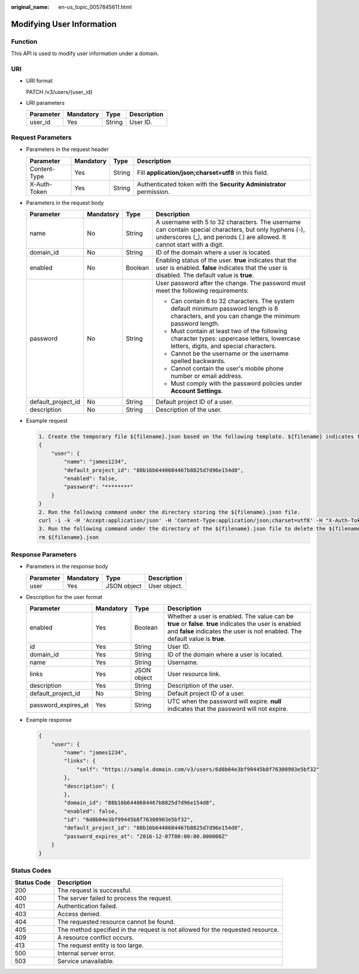 :original_name: en-us_topic_0057845611.html

.. _en-us_topic_0057845611:

Modifying User Information
==========================

Function
--------

This API is used to modify user information under a domain.

URI
---

-  URI format

   PATCH /v3/users/{user_id}

-  URI parameters

   ========= ========= ====== ===========
   Parameter Mandatory Type   Description
   ========= ========= ====== ===========
   user_id   Yes       String User ID.
   ========= ========= ====== ===========

Request Parameters
------------------

-  Parameters in the request header

   +--------------+-----------+--------+---------------------------------------------------------------------+
   | Parameter    | Mandatory | Type   | Description                                                         |
   +==============+===========+========+=====================================================================+
   | Content-Type | Yes       | String | Fill **application/json;charset=utf8** in this field.               |
   +--------------+-----------+--------+---------------------------------------------------------------------+
   | X-Auth-Token | Yes       | String | Authenticated token with the **Security Administrator** permission. |
   +--------------+-----------+--------+---------------------------------------------------------------------+

-  Parameters in the request body

   +--------------------+-----------------+-----------------+------------------------------------------------------------------------------------------------------------------------------------------------------------------------------------+
   | Parameter          | Mandatory       | Type            | Description                                                                                                                                                                        |
   +====================+=================+=================+====================================================================================================================================================================================+
   | name               | No              | String          | A username with 5 to 32 characters. The username can contain special characters, but only hyphens (-), underscores (_), and periods (.) are allowed. It cannot start with a digit. |
   +--------------------+-----------------+-----------------+------------------------------------------------------------------------------------------------------------------------------------------------------------------------------------+
   | domain_id          | No              | String          | ID of the domain where a user is located.                                                                                                                                          |
   +--------------------+-----------------+-----------------+------------------------------------------------------------------------------------------------------------------------------------------------------------------------------------+
   | enabled            | No              | Boolean         | Enabling status of the user. **true** indicates that the user is enabled. **false** indicates that the user is disabled. The default value is **true**.                            |
   +--------------------+-----------------+-----------------+------------------------------------------------------------------------------------------------------------------------------------------------------------------------------------+
   | password           | No              | String          | User password after the change. The password must meet the following requirements:                                                                                                 |
   |                    |                 |                 |                                                                                                                                                                                    |
   |                    |                 |                 | -  Can contain 6 to 32 characters. The system default minimum password length is 6 characters, and you can change the minimum password length.                                     |
   |                    |                 |                 | -  Must contain at least two of the following character types: uppercase letters, lowercase letters, digits, and special characters.                                               |
   |                    |                 |                 | -  Cannot be the username or the username spelled backwards.                                                                                                                       |
   |                    |                 |                 | -  Cannot contain the user's mobile phone number or email address.                                                                                                                 |
   |                    |                 |                 | -  Must comply with the password policies under **Account Settings**.                                                                                                              |
   +--------------------+-----------------+-----------------+------------------------------------------------------------------------------------------------------------------------------------------------------------------------------------+
   | default_project_id | No              | String          | Default project ID of a user.                                                                                                                                                      |
   +--------------------+-----------------+-----------------+------------------------------------------------------------------------------------------------------------------------------------------------------------------------------------+
   | description        | No              | String          | Description of the user.                                                                                                                                                           |
   +--------------------+-----------------+-----------------+------------------------------------------------------------------------------------------------------------------------------------------------------------------------------------+

-  Example request

   .. code-block::

      1. Create the temporary file ${filename}.json based on the following template. ${filename} indicates the temporary file name, which is user-defined.
      {
          "user": {
              "name": "james1234",
              "default_project_id": "88b16b6440684467b8825d7d96e154d8",
              "enabled": false,
              "password": "********"
          }
      }
      2. Run the following command under the directory storing the ${filename}.json file.
      curl -i -k -H 'Accept:application/json' -H 'Content-Type:application/json;charset=utf8' -H "X-Auth-Token:$token" -X POST -d @${filename}.json https://sample.domain.com/v3/users/2c1c6c54e59141b889c99e6fada5f19f
      3. Run the following command under the directory of the ${filename}.json file to delete the ${filename}.json file.
      rm ${filename}.json

Response Parameters
-------------------

-  Parameters in the response body

   ========= ========= =========== ============
   Parameter Mandatory Type        Description
   ========= ========= =========== ============
   user      Yes       JSON object User object.
   ========= ========= =========== ============

-  Description for the user format

   +---------------------+-----------+-------------+-------------------------------------------------------------------------------------------------------------------------------------------------------------------------------------------+
   | Parameter           | Mandatory | Type        | Description                                                                                                                                                                               |
   +=====================+===========+=============+===========================================================================================================================================================================================+
   | enabled             | Yes       | Boolean     | Whether a user is enabled. The value can be **true** or **false**. **true** indicates the user is enabled and **false** indicates the user is not enabled. The default value is **true**. |
   +---------------------+-----------+-------------+-------------------------------------------------------------------------------------------------------------------------------------------------------------------------------------------+
   | id                  | Yes       | String      | User ID.                                                                                                                                                                                  |
   +---------------------+-----------+-------------+-------------------------------------------------------------------------------------------------------------------------------------------------------------------------------------------+
   | domain_id           | Yes       | String      | ID of the domain where a user is located.                                                                                                                                                 |
   +---------------------+-----------+-------------+-------------------------------------------------------------------------------------------------------------------------------------------------------------------------------------------+
   | name                | Yes       | String      | Username.                                                                                                                                                                                 |
   +---------------------+-----------+-------------+-------------------------------------------------------------------------------------------------------------------------------------------------------------------------------------------+
   | links               | Yes       | JSON object | User resource link.                                                                                                                                                                       |
   +---------------------+-----------+-------------+-------------------------------------------------------------------------------------------------------------------------------------------------------------------------------------------+
   | description         | Yes       | String      | Description of the user.                                                                                                                                                                  |
   +---------------------+-----------+-------------+-------------------------------------------------------------------------------------------------------------------------------------------------------------------------------------------+
   | default_project_id  | No        | String      | Default project ID of a user.                                                                                                                                                             |
   +---------------------+-----------+-------------+-------------------------------------------------------------------------------------------------------------------------------------------------------------------------------------------+
   | password_expires_at | Yes       | String      | UTC when the password will expire. **null** indicates that the password will not expire.                                                                                                  |
   +---------------------+-----------+-------------+-------------------------------------------------------------------------------------------------------------------------------------------------------------------------------------------+

-  Example response

   .. code-block::

      {
          "user": {
              "name": "james1234",
              "links": {
                  "self": "https://sample.domain.com/v3/users/6d8b04e3bf99445b8f76300903e5bf32"
              },
              "description": {
              },
              "domain_id": "88b16b6440684467b8825d7d96e154d8",
              "enabled": false,
              "id": "6d8b04e3bf99445b8f76300903e5bf32",
              "default_project_id": "88b16b6440684467b8825d7d96e154d8",
              "password_expires_at": "2016-12-07T00:00:00.000000Z"
          }
      }

Status Codes
------------

+-------------+--------------------------------------------------------------------------------+
| Status Code | Description                                                                    |
+=============+================================================================================+
| 200         | The request is successful.                                                     |
+-------------+--------------------------------------------------------------------------------+
| 400         | The server failed to process the request.                                      |
+-------------+--------------------------------------------------------------------------------+
| 401         | Authentication failed.                                                         |
+-------------+--------------------------------------------------------------------------------+
| 403         | Access denied.                                                                 |
+-------------+--------------------------------------------------------------------------------+
| 404         | The requested resource cannot be found.                                        |
+-------------+--------------------------------------------------------------------------------+
| 405         | The method specified in the request is not allowed for the requested resource. |
+-------------+--------------------------------------------------------------------------------+
| 409         | A resource conflict occurs.                                                    |
+-------------+--------------------------------------------------------------------------------+
| 413         | The request entity is too large.                                               |
+-------------+--------------------------------------------------------------------------------+
| 500         | Internal server error.                                                         |
+-------------+--------------------------------------------------------------------------------+
| 503         | Service unavailable.                                                           |
+-------------+--------------------------------------------------------------------------------+
